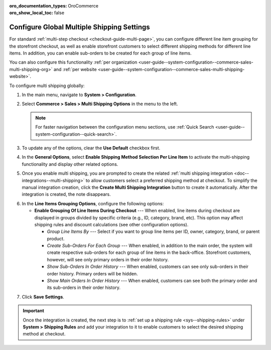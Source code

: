 :oro_documentation_types: OroCommerce
:oro_show_local_toc: false

.. _user-guide--system-configuration--commerce-sales-multi-shipping:


Configure Global Multiple Shipping Settings
===========================================

For standard :ref:`multi-step checkout <checkout-guide-multi-page>`, you can configure different line item grouping for the storefront checkout, as well as enable storefront customers to select different shipping methods for different line items. In addition, you can enable sub-orders to be created for each group of line items.

.. image:: /user/img/system/config_commerce/sales/multi-shipping-storefront.png
   :alt: Displaying order line items grouped by category at checkout

You can also configure this functionality :ref:`per organization <user-guide--system-configuration--commerce-sales-multi-shipping-org>` and :ref:`per website <user-guide--system-configuration--commerce-sales-multi-shipping-website>`.

To configure multi shipping globally:

1. In the main menu, navigate to **System > Configuration**.
2. Select **Commerce > Sales > Multi Shipping Options** in the menu to the left.

   .. note::
     For faster navigation between the configuration menu sections, use :ref:`Quick Search <user-guide--system-configuration--quick-search>`.

3. To update any of the options, clear the **Use Default** checkbox first.

4. In the **General Options**, select **Enable Shipping Method Selection Per Line Item** to activate the multi-shipping functionality and display other related options.

5. Once you enable multi shipping, you are prompted to create the related :ref:`multi shipping integration <doc--integrations--multi-shipping>` to allow customers select a preferred shipping method at checkout. To simplify the manual integration creation, click the **Create Multi Shipping Integration** button to create it automatically. After the integration is created, the note disappears.

.. image:: /user/img/system/config_commerce/sales/multi-shipping-button.png
   :alt: Global multi shipping configuration settings and a button for the automatic integration creation

6. In the **Line Items Grouping Options**, configure the following options:

   * **Enable Grouping Of Line Items During Checkout** --- When enabled, line items during checkout are displayed in groups divided by specific criteria (e.g., ID, category, brand, etc). This option may affect shipping rules and discount calculations (see other configuration options).

     * *Group Line Items By* --- Select if you want to group line items per ID, owner, category, brand, or parent product.
     * *Create Sub-Orders For Each Group* --- When enabled, in addition to the main order, the system will create respective sub-orders for each group of line items in the back-office. Storefront customers, however, will see only primary orders in their order history.
     * *Show Sub-Orders In Order History* --- When enabled, customers can see only sub-orders in their order history. Primary orders will be hidden.
     * *Show Main Orders In Order History* --- When enabled, customers can see both the primary order and its sub-orders in their order history.

.. image:: /user/img/system/config_commerce/sales/multi-shipping-options-global.png
   :alt: Global multi shipping configuration settings

7. Click **Save Settings**.

.. important:: Once the integration is created, the next step is to :ref:`set up a shipping rule <sys--shipping-rules>` under **System > Shipping Rules** and add your integration to it to enable customers to select the desired shipping method at checkout.

